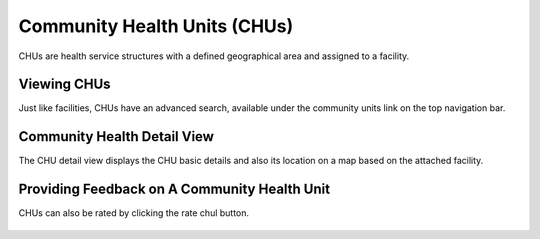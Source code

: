 
Community Health Units (CHUs)
================================

CHUs are health service structures with a defined geographical area and assigned to a facility.


Viewing CHUs
+++++++++++++

Just like facilities, CHUs have an advanced search, available under the community units link
on the top navigation bar.

.. figure:: /_images/facilities/09_community_units.png
    :scale: 100%
    :alt: Community Health Units List

Community Health Detail View
++++++++++++++++++++++++++++++++++
The CHU detail view displays the CHU basic details and also its location on a map based on
the attached facility.

.. figure:: /_images/facilities/09_comunity_unit_detail.png
    :scale: 100%
    :alt: Community Health Unit Detail


Providing Feedback on A Community Health Unit
+++++++++++++++++++++++++++++++++++++++++++++++++++
CHUs can also be rated by clicking the rate chul button.

.. figure:: /_images/facilities/09_rating_community_unit.png
    :scale: 100%
    :alt: Rating Community Health Unit

